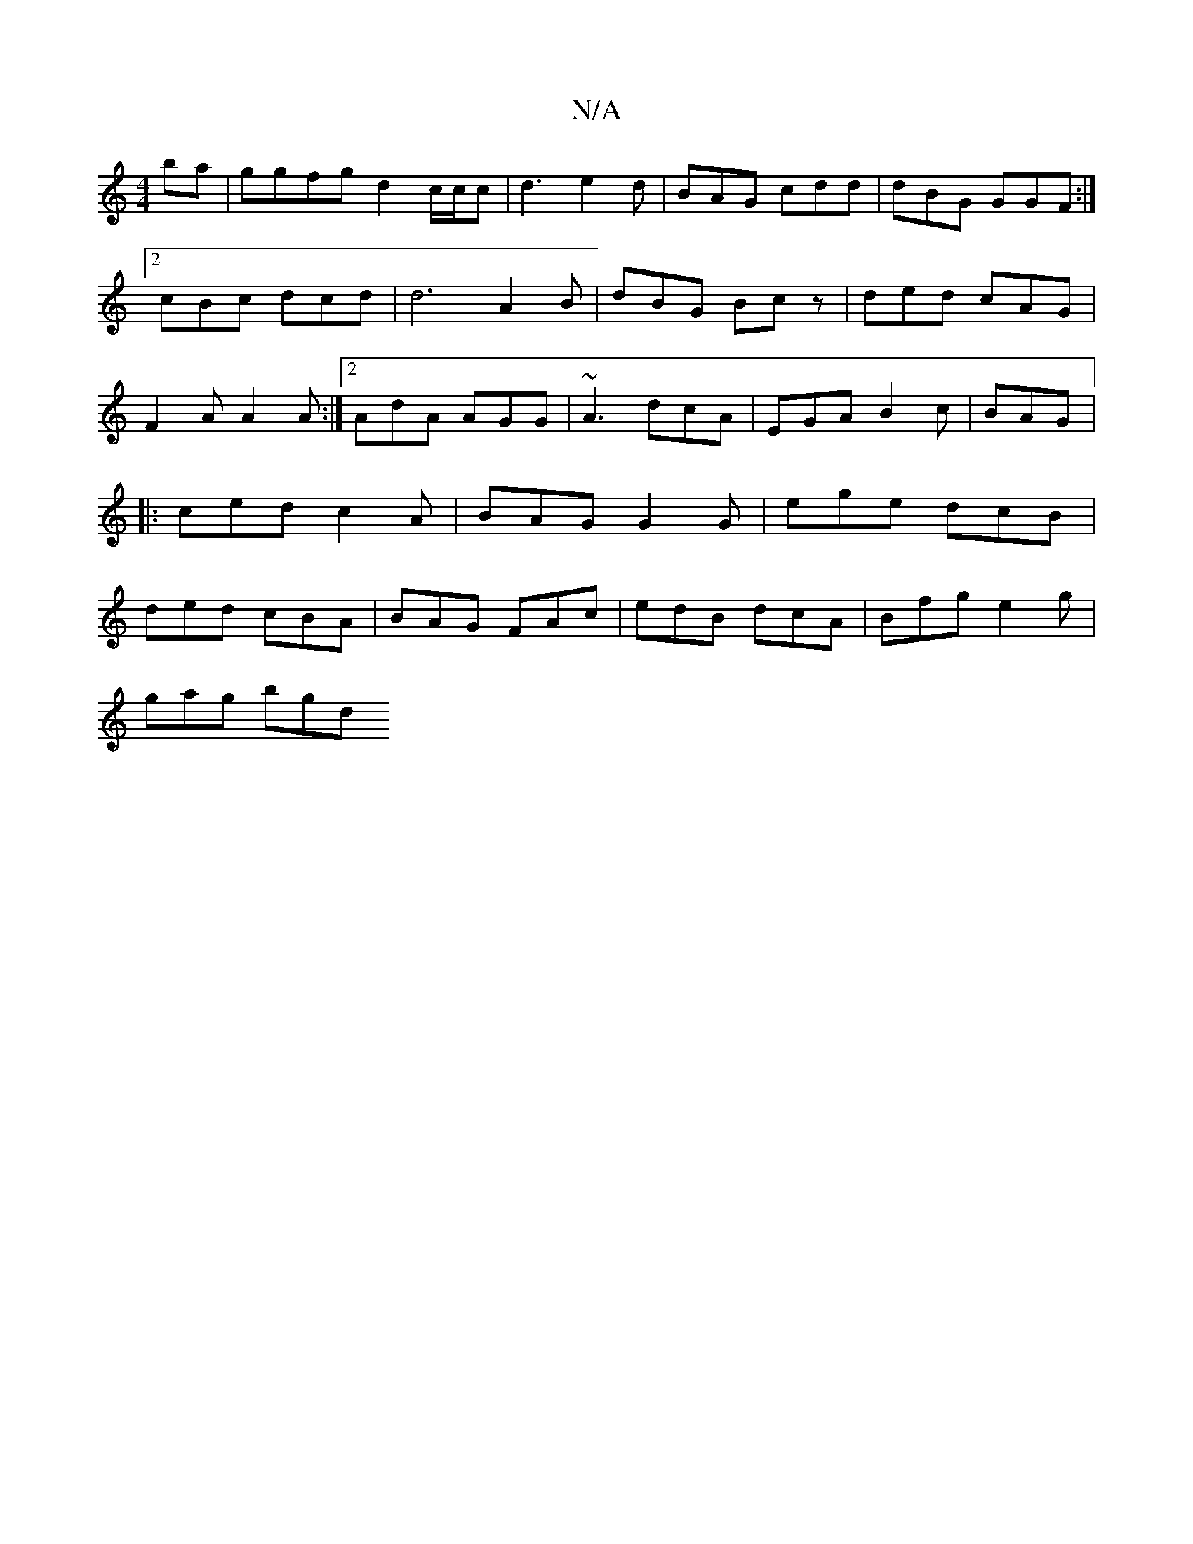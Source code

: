 X:1
T:N/A
M:4/4
R:N/A
K:Cmajor
ba|ggfg d2 c/2c/2c|d3 e2d|BAG cdd|dBG GGF:|2 cBc dcd|d6 A2 B|dBG Bcz|ded cAG|F2A A2 A:|2 AdA AGG|~A3 dcA|EGA B2c|BAG |: ced c2A | BAG G2 G | ege dcB | ded cBA | BAG FAc | edB dcA | Bfg e2 g |
gag bgd 